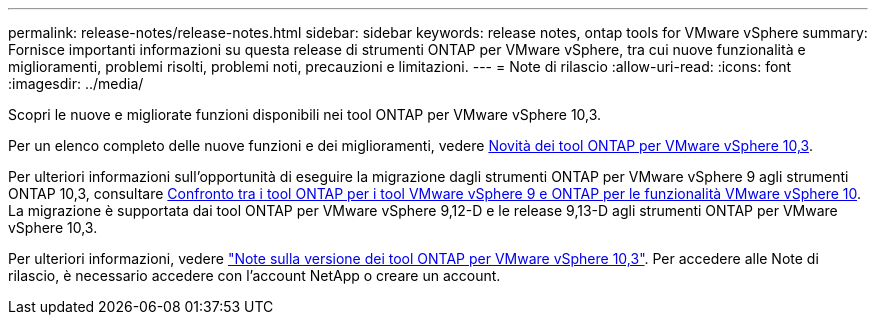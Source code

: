 ---
permalink: release-notes/release-notes.html 
sidebar: sidebar 
keywords: release notes, ontap tools for VMware vSphere 
summary: Fornisce importanti informazioni su questa release di strumenti ONTAP per VMware vSphere, tra cui nuove funzionalità e miglioramenti, problemi risolti, problemi noti, precauzioni e limitazioni. 
---
= Note di rilascio
:allow-uri-read: 
:icons: font
:imagesdir: ../media/


[role="lead"]
Scopri le nuove e migliorate funzioni disponibili nei tool ONTAP per VMware vSphere 10,3.

Per un elenco completo delle nuove funzioni e dei miglioramenti, vedere xref:whats-new.adoc[Novità dei tool ONTAP per VMware vSphere 10,3].

Per ulteriori informazioni sull'opportunità di eseguire la migrazione dagli strumenti ONTAP per VMware vSphere 9 agli strumenti ONTAP 10,3, consultare xref:ontap-tools-9-ontap-tools-10-feature-comparison.adoc[Confronto tra i tool ONTAP per i tool VMware vSphere 9 e ONTAP per le funzionalità VMware vSphere 10]. La migrazione è supportata dai tool ONTAP per VMware vSphere 9,12-D e le release 9,13-D agli strumenti ONTAP per VMware vSphere 10,3.

Per ulteriori informazioni, vedere https://library.netapp.com/ecm/ecm_download_file/ECMLP3334864["Note sulla versione dei tool ONTAP per VMware vSphere 10,3"^]. Per accedere alle Note di rilascio, è necessario accedere con l'account NetApp o creare un account.
